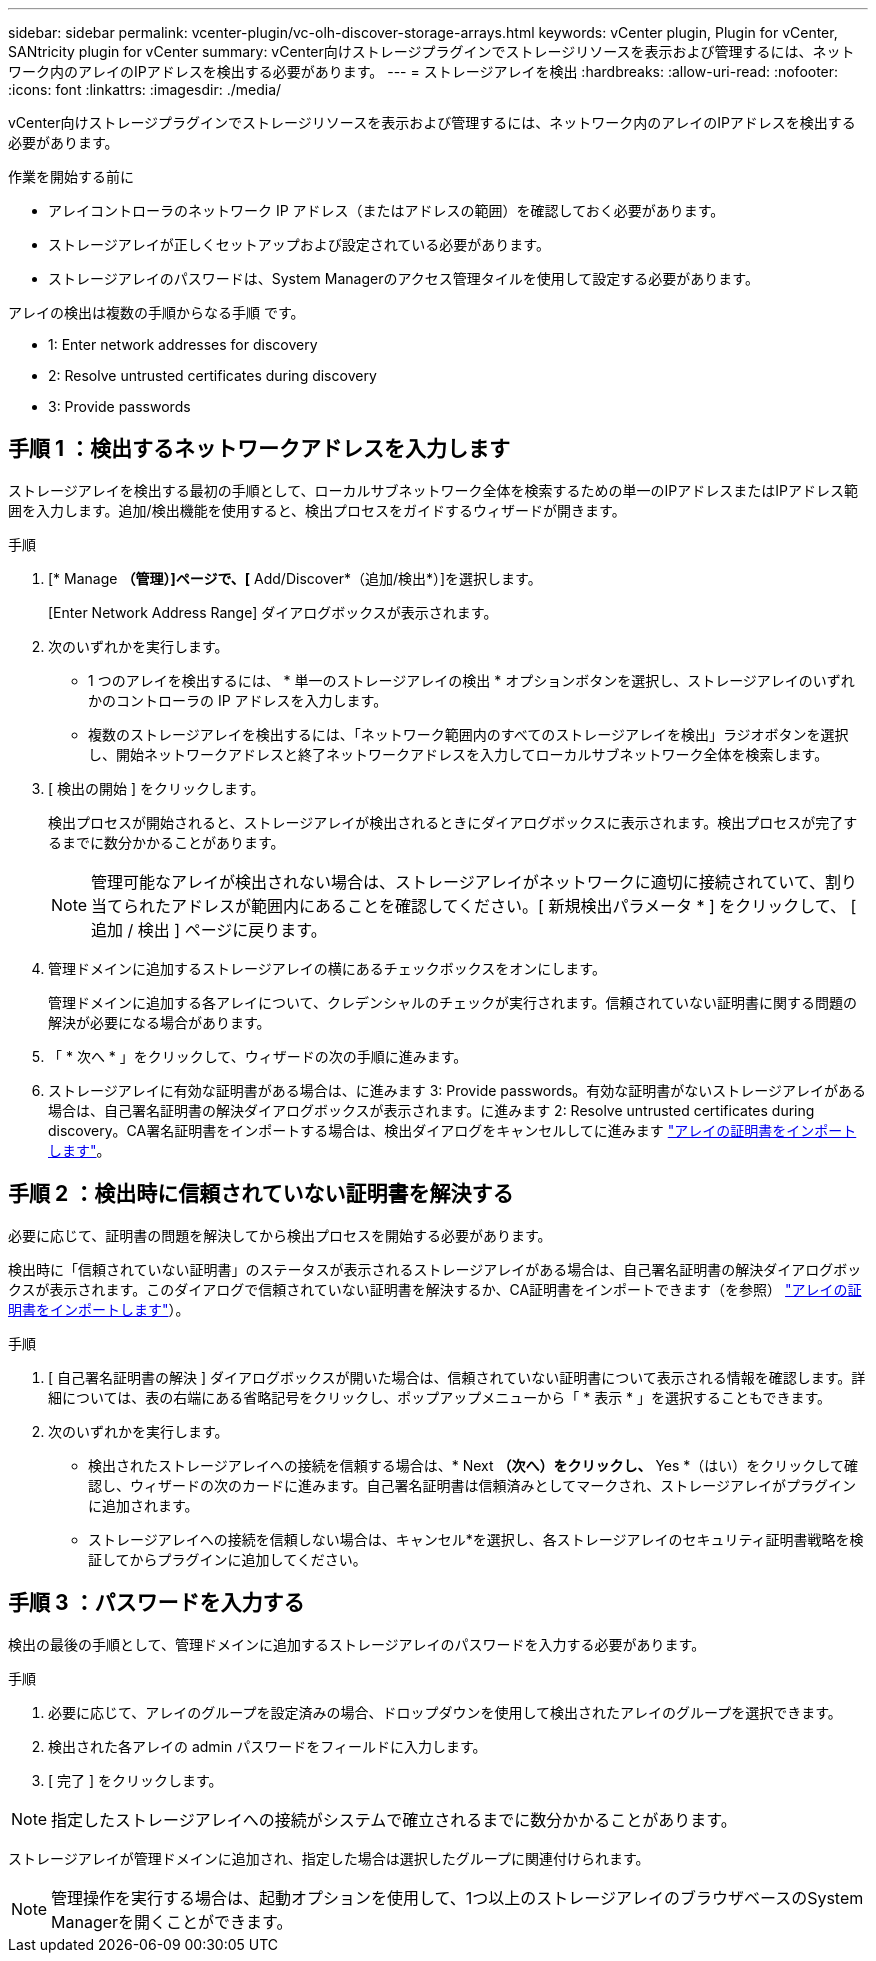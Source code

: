 ---
sidebar: sidebar 
permalink: vcenter-plugin/vc-olh-discover-storage-arrays.html 
keywords: vCenter plugin, Plugin for vCenter, SANtricity plugin for vCenter 
summary: vCenter向けストレージプラグインでストレージリソースを表示および管理するには、ネットワーク内のアレイのIPアドレスを検出する必要があります。 
---
= ストレージアレイを検出
:hardbreaks:
:allow-uri-read: 
:nofooter: 
:icons: font
:linkattrs: 
:imagesdir: ./media/


[role="lead"]
vCenter向けストレージプラグインでストレージリソースを表示および管理するには、ネットワーク内のアレイのIPアドレスを検出する必要があります。

.作業を開始する前に
* アレイコントローラのネットワーク IP アドレス（またはアドレスの範囲）を確認しておく必要があります。
* ストレージアレイが正しくセットアップおよび設定されている必要があります。
* ストレージアレイのパスワードは、System Managerのアクセス管理タイルを使用して設定する必要があります。


アレイの検出は複数の手順からなる手順 です。

*  1: Enter network addresses for discovery
*  2: Resolve untrusted certificates during discovery
*  3: Provide passwords




== 手順 1 ：検出するネットワークアドレスを入力します

ストレージアレイを検出する最初の手順として、ローカルサブネットワーク全体を検索するための単一のIPアドレスまたはIPアドレス範囲を入力します。追加/検出機能を使用すると、検出プロセスをガイドするウィザードが開きます。

.手順
. [* Manage *（管理）]ページで、[* Add/Discover*（追加/検出*）]を選択します。
+
[Enter Network Address Range] ダイアログボックスが表示されます。

. 次のいずれかを実行します。
+
** 1 つのアレイを検出するには、 * 単一のストレージアレイの検出 * オプションボタンを選択し、ストレージアレイのいずれかのコントローラの IP アドレスを入力します。
** 複数のストレージアレイを検出するには、「ネットワーク範囲内のすべてのストレージアレイを検出」ラジオボタンを選択し、開始ネットワークアドレスと終了ネットワークアドレスを入力してローカルサブネットワーク全体を検索します。


. [ 検出の開始 ] をクリックします。
+
検出プロセスが開始されると、ストレージアレイが検出されるときにダイアログボックスに表示されます。検出プロセスが完了するまでに数分かかることがあります。

+

NOTE: 管理可能なアレイが検出されない場合は、ストレージアレイがネットワークに適切に接続されていて、割り当てられたアドレスが範囲内にあることを確認してください。[ 新規検出パラメータ * ] をクリックして、 [ 追加 / 検出 ] ページに戻ります。

. 管理ドメインに追加するストレージアレイの横にあるチェックボックスをオンにします。
+
管理ドメインに追加する各アレイについて、クレデンシャルのチェックが実行されます。信頼されていない証明書に関する問題の解決が必要になる場合があります。

. 「 * 次へ * 」をクリックして、ウィザードの次の手順に進みます。
. ストレージアレイに有効な証明書がある場合は、に進みます  3: Provide passwords。有効な証明書がないストレージアレイがある場合は、自己署名証明書の解決ダイアログボックスが表示されます。に進みます  2: Resolve untrusted certificates during discovery。CA署名証明書をインポートする場合は、検出ダイアログをキャンセルしてに進みます link:vc-olh-import-certificates-for-arrays.html["アレイの証明書をインポートします"]。




== 手順 2 ：検出時に信頼されていない証明書を解決する

必要に応じて、証明書の問題を解決してから検出プロセスを開始する必要があります。

検出時に「信頼されていない証明書」のステータスが表示されるストレージアレイがある場合は、自己署名証明書の解決ダイアログボックスが表示されます。このダイアログで信頼されていない証明書を解決するか、CA証明書をインポートできます（を参照） link:vc-olh-import-certificates-for-arrays.html["アレイの証明書をインポートします"]）。

.手順
. [ 自己署名証明書の解決 ] ダイアログボックスが開いた場合は、信頼されていない証明書について表示される情報を確認します。詳細については、表の右端にある省略記号をクリックし、ポップアップメニューから「 * 表示 * 」を選択することもできます。
. 次のいずれかを実行します。
+
** 検出されたストレージアレイへの接続を信頼する場合は、* Next *（次へ）をクリックし、* Yes *（はい）をクリックして確認し、ウィザードの次のカードに進みます。自己署名証明書は信頼済みとしてマークされ、ストレージアレイがプラグインに追加されます。
** ストレージアレイへの接続を信頼しない場合は、キャンセル*を選択し、各ストレージアレイのセキュリティ証明書戦略を検証してからプラグインに追加してください。






== 手順 3 ：パスワードを入力する

検出の最後の手順として、管理ドメインに追加するストレージアレイのパスワードを入力する必要があります。

.手順
. 必要に応じて、アレイのグループを設定済みの場合、ドロップダウンを使用して検出されたアレイのグループを選択できます。
. 検出された各アレイの admin パスワードをフィールドに入力します。
. [ 完了 ] をクリックします。



NOTE: 指定したストレージアレイへの接続がシステムで確立されるまでに数分かかることがあります。

ストレージアレイが管理ドメインに追加され、指定した場合は選択したグループに関連付けられます。


NOTE: 管理操作を実行する場合は、起動オプションを使用して、1つ以上のストレージアレイのブラウザベースのSystem Managerを開くことができます。
